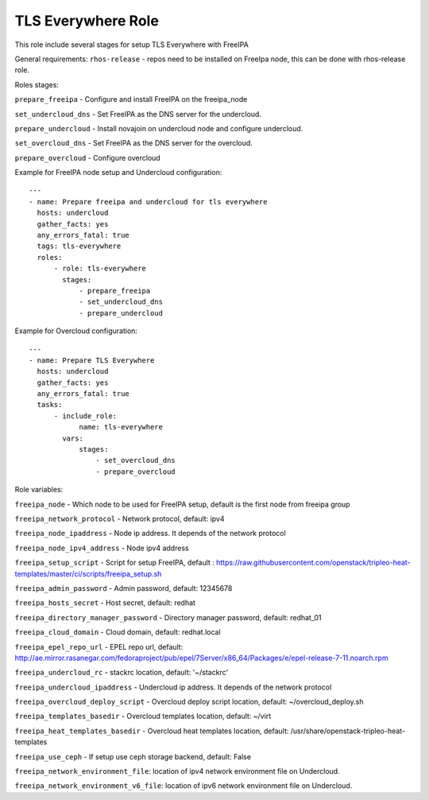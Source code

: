 ===================
TLS Everywhere Role
===================

This role include several stages for setup TLS Everywhere with FreeIPA

General requirements:
``rhos-release`` - repos need to be installed on FreeIpa node, this can be done with rhos-release role.

Roles stages:

``prepare_freeipa`` - Configure and install FreeIPA on the freeipa_node

``set_undercloud_dns`` - Set FreeIPA as the DNS server for the undercloud.

``prepare_undercloud`` - Install novajoin on undercloud node and configure undercloud.

``set_overcloud_dns`` - Set FreeIPA as the DNS server for the overcloud.

``prepare_overcloud`` - Configure overcloud

Example for FreeIPA node setup and Undercloud configuration::

    ---
    - name: Prepare freeipa and undercloud for tls everywhere
      hosts: undercloud
      gather_facts: yes
      any_errors_fatal: true
      tags: tls-everywhere
      roles:
          - role: tls-everywhere
            stages:
                - prepare_freeipa
                - set_undercloud_dns
                - prepare_undercloud


Example for Overcloud configuration::

    ---
    - name: Prepare TLS Everywhere
      hosts: undercloud
      gather_facts: yes
      any_errors_fatal: true
      tasks:
          - include_role:
                name: tls-everywhere
            vars:
                stages:
                    - set_overcloud_dns
                    - prepare_overcloud

Role variables:

``freeipa_node`` - Which node to be used for FreeIPA setup, default is the first node from freeipa group

``freeipa_network_protocol`` - Network protocol, default: ipv4

``freeipa_node_ipaddress`` - Node ip address. It depends of the network protocol

``freeipa_node_ipv4_address`` - Node ipv4 address

``freeipa_setup_script`` - Script for setup FreeIPA, default : https://raw.githubusercontent.com/openstack/tripleo-heat-templates/master/ci/scripts/freeipa_setup.sh

``freeipa_admin_password`` - Admin password, default: 12345678

``freeipa_hosts_secret`` - Host secret, default: redhat

``freeipa_directory_manager_password`` - Directory manager password, default: redhat_01

``freeipa_cloud_domain`` - Cloud domain, default: redhat.local

``freeipa_epel_repo_url`` - EPEL repo url, default: http://ae.mirror.rasanegar.com/fedoraproject/pub/epel/7Server/x86_64/Packages/e/epel-release-7-11.noarch.rpm

``freeipa_undercloud_rc`` - stackrc location, default: '~/stackrc'

``freeipa_undercloud_ipaddress`` - Undercloud ip address. It depends of the network protocol

``freeipa_overcloud_deploy_script`` - Overcloud deploy script location, default: ~/overcloud_deploy.sh

``freeipa_templates_basedir`` - Overcloud templates location, default: ~/virt

``freeipa_heat_templates_basedir`` - Overcloud heat templates location, default: /usr/share/openstack-tripleo-heat-templates

``freeipa_use_ceph`` - If setup use ceph storage backend, default: False

``freeipa_network_environment_file``: location of ipv4 network environment file on Undercloud.

``freeipa_network_environment_v6_file``: location of ipv6 network environment file on Undercloud.
